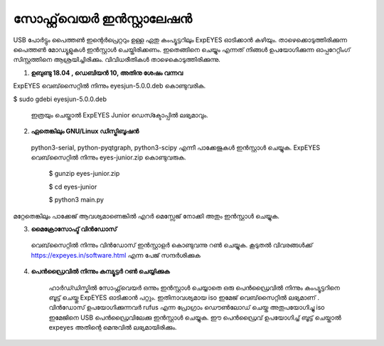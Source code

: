 സോഫ്റ്റ്‌വെയർ ഇൻസ്റ്റാലേഷൻ
------------------------
USB പോർട്ടും പൈത്തൺ ഇന്റെർപ്രെറ്ററും ഉള്ള ഏതു കംപ്യൂട്ടറിലും ExpEYES ഓടിക്കാൻ കഴിയും. താഴെക്കൊടുത്തിരിക്കുന്ന പൈത്തൺ മോഡ്യൂളുകൾ ഇൻസ്റ്റാൾ ചെയ്തിരിക്കണം. ഇതെങ്ങിനെ ചെയ്യും എന്നത് നിങ്ങൾ ഉപയോഗിക്കുന്ന ഓപ്പറേറ്റിംഗ് സിസ്റ്റത്തിനെ ആശ്രയിച്ചിരിക്കും. വിവിധരീതികൾ താഴെകൊടുത്തിരിക്കുന്നു. 

1. **ഉബുണ്ടു 18.04 , ഡെബിയൻ 10, അതിനു ശേഷം വന്നവ**
   
ExpEYES  വെബ്‌സൈറ്റിൽ നിന്നും eyesjun-5.0.0.deb കൊണ്ടുവരിക.
  
$ sudo gdebi eyesjun-5.0.0.deb


 ഇത്രയും ചെയ്താൽ  ExpEYES Junior ഡെസ്ക്ടോപ്പിൽ ലഭ്യമാവും.

2. **ഏതെങ്കിലും GNU/Linux ഡിസ്ട്രിബൂഷൻ**

 python3-serial, python-pyqtgraph, python3-scipy എന്നീ പാക്കേജുകൾ ഇൻസ്റ്റാൾ ചെയ്യുക. ExpEYES വെബ്‌സൈറ്റിൽ നിന്നും eyes-junior.zip കൊണ്ടുവരുക. 

  $ gunzip eyes-junior.zip

  $ cd eyes-junior

  $ python3 main.py

മറ്റേതെങ്കിലും പാക്കേജ് ആവശ്യമാണെങ്കിൽ എറർ മെസ്സേജ് നോക്കി അതും ഇൻസ്റ്റാൾ ചെയ്യുക.
 
3. **മൈക്രോസോഫ്ട് വിൻഡോസ്**

  വെബ്‌സൈറ്റിൽ നിന്നും വിൻഡോസ് ഇൻസ്റ്റാളർ കൊണ്ടുവന്നു റൺ ചെയ്യുക. കൂടുതൽ വിവരങ്ങൾക്ക്  https://expeyes.in/software.html എന്ന പേജ് സന്ദർശിക്കുക 

4. **പെൻഡ്രൈവിൽ നിന്നും കമ്പ്യൂട്ടർ റൺ ചെയ്യിക്കുക**

     ഹാർഡ്‍ഡിസ്കിൽ സോഫ്റ്റ്‌വെയർ ഒന്നും ഇൻസ്റ്റാൾ ചെയ്യാതെ ഒരു പെൻഡ്രൈവിൽ നിന്നും കംപ്യൂട്ടറിനെ ബൂട്ട് ചെയ്തു ExpEYES ഓടിക്കാൻ പറ്റും. ഇതിനാവശ്യമായ iso ഇമേജ് വെബ്‌സൈറ്റിൽ ലഭ്യമാണ് . വിൻഡോസ് ഉപയോഗിക്കുന്നവർ rufus എന്ന പ്രോഗ്രാം ഡൌൺലോഡ് ചെയ്ത അതുപയോഗിച്ചു iso ഇമേജിനെ USB പെൻഡ്രൈവിലേക്കു ഇൻസ്റ്റാൾ ചെയ്യുക. ഈ പെൻഡ്രൈവ് ഉപയോഗിച്ച് ബൂട്ട് ചെയ്താൽ expeyes അതിന്റെ മെനുവിൽ ലഭ്യമായിരിക്കും.


